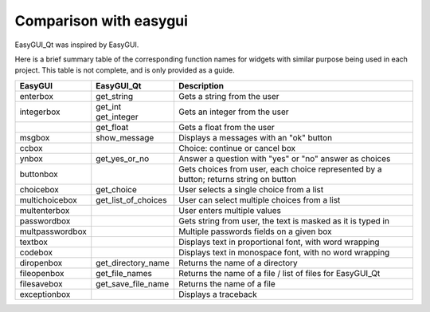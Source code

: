 -----------------------
Comparison with easygui
-----------------------

EasyGUI_Qt was inspired by EasyGUI.

Here is a brief summary table of the corresponding function names
for widgets with similar purpose being used in each project.
This table is not complete, and is only provided as a guide.

+-----------------------+-----------------------------+----------------------------------------------------------------------------------------------+
|  EasyGUI              |  EasyGUI_Qt                 | Description                                                                                  |
+=======================+=============================+==============================================================================================+
|  enterbox             |  get_string                 | Gets a string from the user                                                                  |
+-----------------------+-----------------------------+----------------------------------------------------------------------------------------------+
|  integerbox           || get_int                    | Gets an integer from the user                                                                |
|                       || get_integer                |                                                                                              |
+-----------------------+-----------------------------+----------------------------------------------------------------------------------------------+
|                       |  get_float                  | Gets a float from the user                                                                   |
+-----------------------+-----------------------------+----------------------------------------------------------------------------------------------+
|  msgbox               |  show_message               | Displays a messages with an "ok" button                                                      |
+-----------------------+-----------------------------+----------------------------------------------------------------------------------------------+
|  ccbox                |                             | Choice: continue or cancel box                                                               |
+-----------------------+-----------------------------+----------------------------------------------------------------------------------------------+
|  ynbox                |  get_yes_or_no              | Answer a question with "yes" or "no" answer as choices                                       |
+-----------------------+-----------------------------+----------------------------------------------------------------------------------------------+
|  buttonbox            |                             | Gets choices from user, each choice represented by a button; returns string on button        |
+-----------------------+-----------------------------+----------------------------------------------------------------------------------------------+
|  choicebox            |  get_choice                 | User selects a single choice from a list                                                     |
+-----------------------+-----------------------------+----------------------------------------------------------------------------------------------+
|  multichoicebox       |  get_list_of_choices        | User can select multiple choices from a list                                                 |
+-----------------------+-----------------------------+----------------------------------------------------------------------------------------------+
|  multenterbox         |                             | User enters multiple values                                                                  |
+-----------------------+-----------------------------+----------------------------------------------------------------------------------------------+
|  passwordbox          |                             | Gets string from user, the text is masked as it is typed in                                  |
+-----------------------+-----------------------------+----------------------------------------------------------------------------------------------+
|  multpasswordbox      |                             | Multiple passwords fields on a given box                                                     |
+-----------------------+-----------------------------+----------------------------------------------------------------------------------------------+
|  textbox              |                             | Displays text in proportional font, with word wrapping                                       |
+-----------------------+-----------------------------+----------------------------------------------------------------------------------------------+
|  codebox              |                             | Displays text in monospace font, with no word wrapping                                       |
+-----------------------+-----------------------------+----------------------------------------------------------------------------------------------+
|  diropenbox           |  get_directory_name         | Returns the name of a directory                                                              |
+-----------------------+-----------------------------+----------------------------------------------------------------------------------------------+
|  fileopenbox          |  get_file_names             | Returns the name of a file / list of files for EasyGUI_Qt                                    |
+-----------------------+-----------------------------+----------------------------------------------------------------------------------------------+
|  filesavebox          |  get_save_file_name         | Returns the name of a file                                                                   |
+-----------------------+-----------------------------+----------------------------------------------------------------------------------------------+
|  exceptionbox         |                             | Displays a traceback                                                                         |
+-----------------------+-----------------------------+----------------------------------------------------------------------------------------------+
